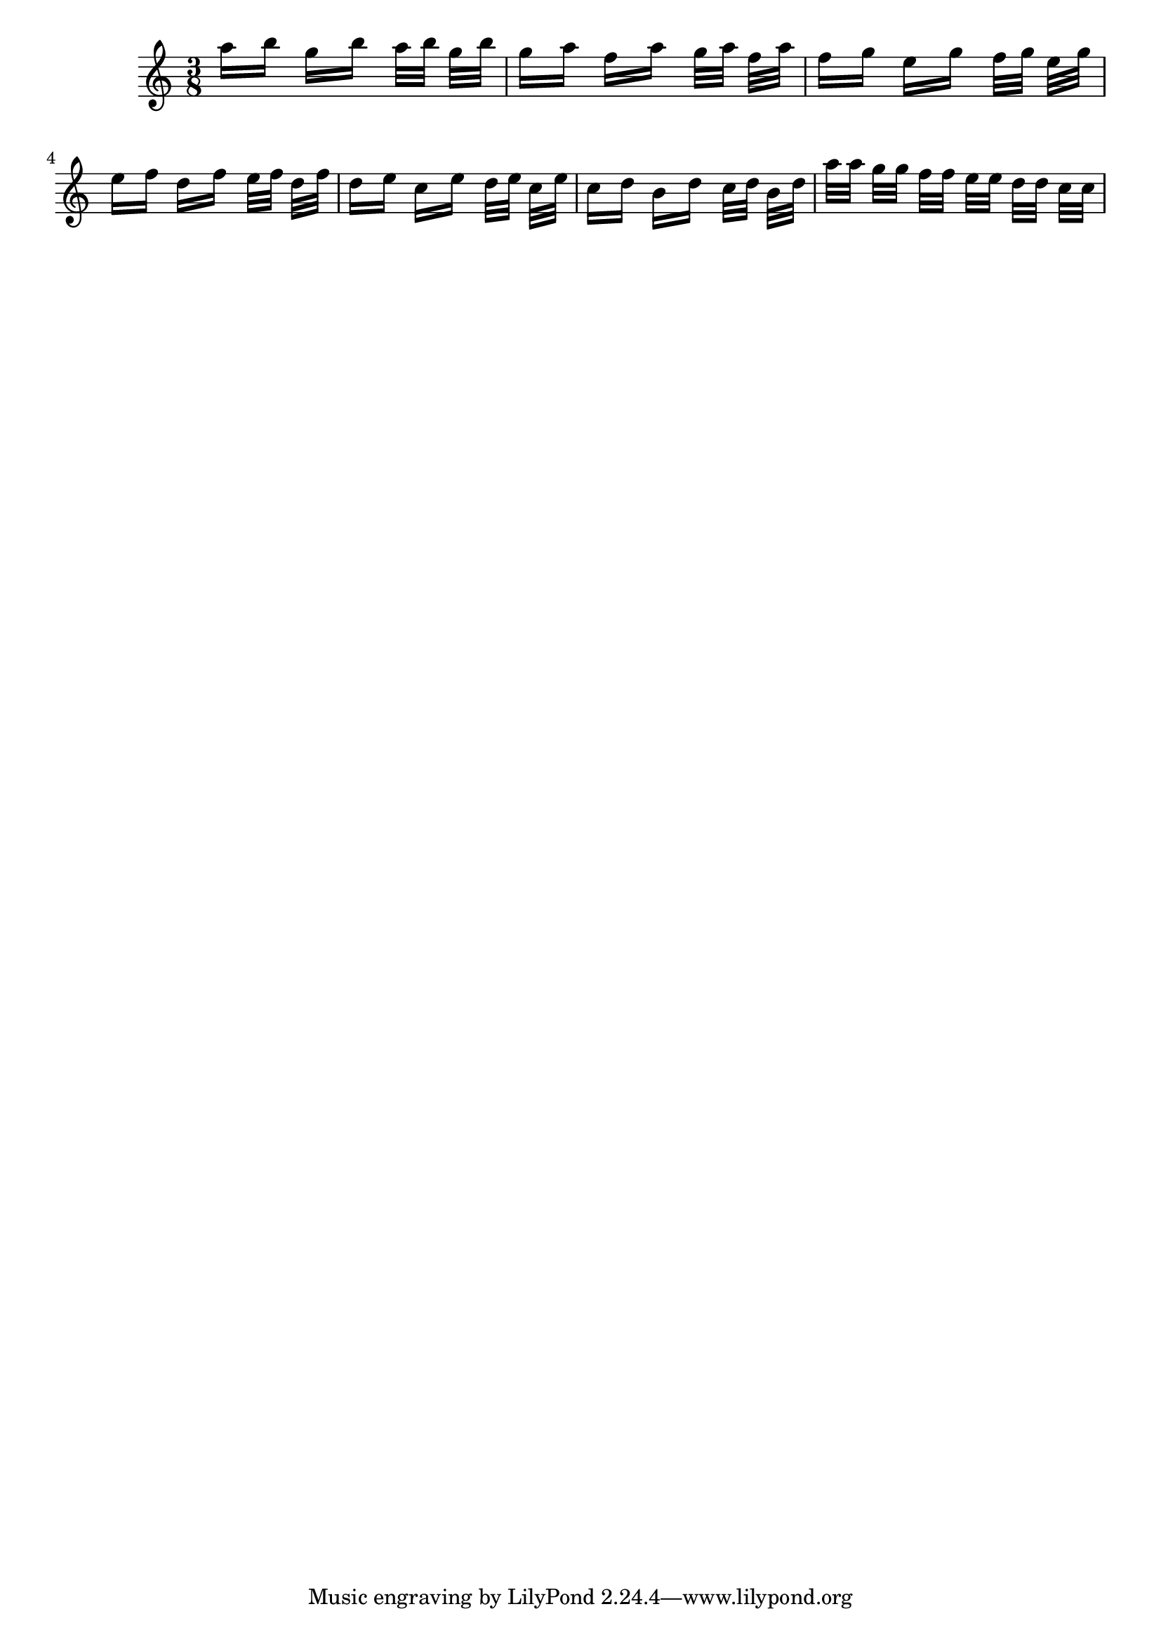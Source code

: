 
\header {

texidoc = "Stem lengths take precedence over beam quants: `forbidden'
    quants are only avoided for 32nd beams when they are outside of
    the staff. However, that leads to very long stems, which is even
    worse."

}

\version "2.14.0"

\relative c''{ 
  \time 3/8
  a'16[ b] g[ b]
  a32[ b] g[ b] 
  g16[ a] f[ a]
  g32[ a] f[ a] 
  f16[ g] e[ g]
  f32[ g] e[ g] 
  e16[ f] d[ f]
  e32[ f] d[ f] 
  d16[ e] c[ e]
  d32[ e] c[ e]
  c16[ d] b[ d]
  c32[ d] b[ d]
  a'32[ a] g[ g] f[ f] e[ e] d[ d] c[ c]
}
